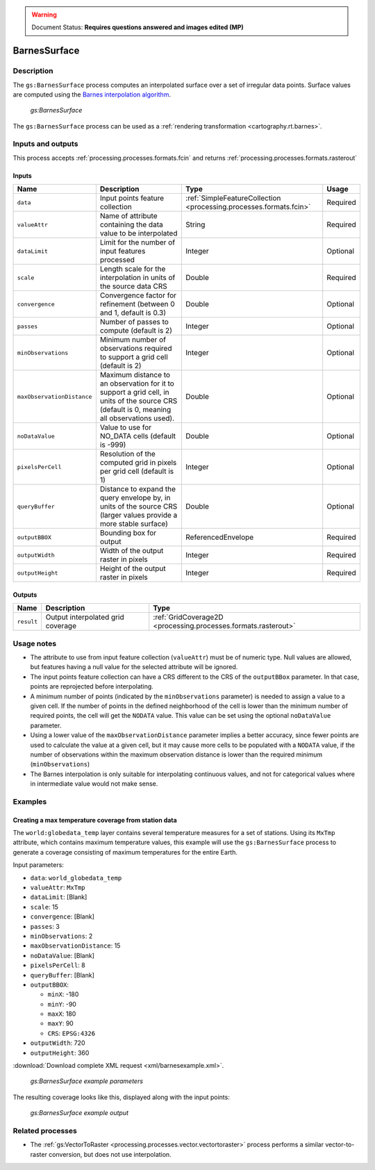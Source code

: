 .. _processing.processes.vector.barnessurface:

.. warning:: Document Status: **Requires questions answered and images edited (MP)**

BarnesSurface
=============

.. todo:: This page collides with the Rendering Transformations page on Barnes Surface. Need to figure out the difference between them. Suggest: Remove theory/usage from RT page, and link to here.

Description
-----------

The ``gs:BarnesSurface`` process computes an interpolated surface over a set of irregular data points. Surface values are computed using the `Barnes interpolation algorithm <http://en.wikipedia.org/wiki/Barnes_interpolation>`_. 

.. figure:: img/barnessurface.png

   *gs:BarnesSurface*

The ``gs:BarnesSurface`` process can be used as a :ref:`rendering transformation <cartography.rt.barnes>`.


Inputs and outputs
------------------

This process accepts :ref:`processing.processes.formats.fcin` and returns :ref:`processing.processes.formats.rasterout`

Inputs
~~~~~~

.. list-table::
   :header-rows: 1

   * - Name
     - Description
     - Type
     - Usage
   * - ``data``
     - Input points feature collection
     - :ref:`SimpleFeatureCollection <processing.processes.formats.fcin>`
     - Required
   * - ``valueAttr``
     - Name of attribute containing the data value to be interpolated
     - String
     - Required
   * - ``dataLimit``
     - Limit for the number of input features processed
     - Integer
     - Optional
   * - ``scale``
     - Length scale for the interpolation in units of the source data CRS
     - Double
     - Required
   * - ``convergence``
     - Convergence factor for refinement (between 0 and 1, default is 0.3)
     - Double
     - Optional
   * - ``passes``
     - Number of passes to compute (default is 2)
     - Integer
     - Optional
   * - ``minObservations``
     - Minimum number of observations required to support a grid cell (default is 2)
     - Integer
     - Optional
   * - ``maxObservationDistance``
     - Maximum distance to an observation for it to support a grid cell, in units of the source CRS (default is 0, meaning all observations used). 
     - Double
     - Optional
   * - ``noDataValue``
     - Value to use for NO_DATA cells (default is -999)
     - Double
     - Optional
   * - ``pixelsPerCell``
     - Resolution of the computed grid in pixels per grid cell (default is 1)
     - Integer
     - Optional
   * - ``queryBuffer``
     - Distance to expand the query envelope by, in units of the source CRS (larger values provide a more stable surface)
     - Double
     - Optional                                        
   * - ``outputBBOX``
     - Bounding box for output  
     - ReferencedEnvelope
     - Required
   * - ``outputWidth``
     - Width of the output raster in pixels
     - Integer
     - Required                                        
   * - ``outputHeight``
     - Height of the output raster in pixels  
     - Integer
     - Required                                                  

Outputs
~~~~~~~

.. list-table::
   :header-rows: 1

   * - Name
     - Description
     - Type
   * - ``result``
     - Output interpolated grid coverage
     - :ref:`GridCoverage2D <processing.processes.formats.rasterout>`


Usage notes
-----------

* The attribute to use from input feature collection (``valueAttr``) must be of numeric type. Null values are allowed, but features having a null value for the selected attribute will be ignored.
* The input points feature collection can have a CRS different to the CRS of the ``outputBBox`` parameter. In that case, points are reprojected before interpolating.
* A minimum number of points (indicated by the ``minObservations`` parameter) is needed to assign a value to a given cell. If the number of points in the defined neighborhood of the cell is lower than the minimum number of required points, the cell will get the ``NODATA`` value. This value can be set using the optional ``noDataValue`` parameter.
* Using a lower value of the ``maxObservationDistance`` parameter implies a better accuracy, since fewer points are used to calculate the value at a given cell, but it may cause more cells to be populated with a ``NODATA`` value, if the number of observations within the maximum observation distance is lower than the required minimum (``minObservations``)
* The Barnes interpolation is only suitable for interpolating continuous values, and not for categorical values where in intermediate value would not make sense.

.. todo:: Give a quick example of a data set where Barnes would not be suitable.

Examples
--------

Creating a max temperature coverage from station data
~~~~~~~~~~~~~~~~~~~~~~~~~~~~~~~~~~~~~~~~~~~~~~~~~~~~~

The ``world:globedata_temp`` layer contains several temperature measures for a set of stations. Using its ``MxTmp`` attribute, which contains maximum temperature values, this example will use the ``gs:BarnesSurface`` process to generate a coverage consisting of maximum temperatures for the entire Earth.

Input parameters:

* ``data``: ``world_globedata_temp``
* ``valueAttr``: ``MxTmp``
* ``dataLimit``: [Blank]
* ``scale``: 15
* ``convergence``: [Blank]
* ``passes``: 3
* ``minObservations``: 2
* ``maxObservationDistance``: 15
* ``noDataValue``: [Blank]
* ``pixelsPerCell``: 8
* ``queryBuffer``: [Blank]
* ``outputBBOX``: 

  * ``minX``: -180
  * ``minY``: -90
  * ``maxX``: 180
  * ``maxY``: 90
  * ``CRS``: ``EPSG:4326`` 

* ``outputWidth``: 720
* ``outputHeight``: 360


:download:`Download complete XML request <xml/barnesexample.xml>`.

.. figure:: img/barnessurfaceexampleUI.png

   *gs:BarnesSurface example parameters*

The resulting coverage looks like this, displayed along with the input points:

.. figure:: img/barnessurfaceexample.png

   *gs:BarnesSurface example output*

.. todo:: Shouldn't this graphic show a smooth gradient, not stepped?


Related processes
-----------------

*  The :ref:`gs:VectorToRaster <processing.processes.vector.vectortoraster>` process performs a similar vector-to-raster conversion, but does not use interpolation.

